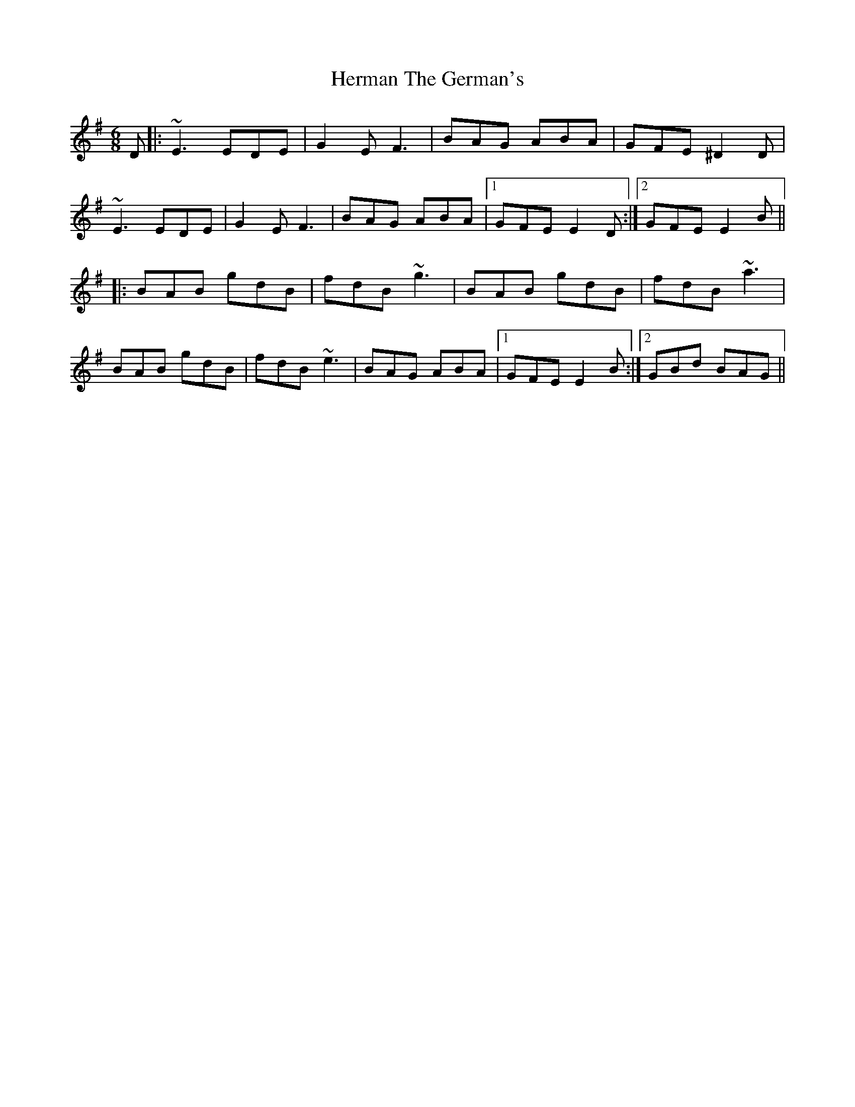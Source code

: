 X: 17278
T: Herman The German's
R: jig
M: 6/8
K: Eminor
D|:~E3 EDE|G2E F3|BAG ABA|GFE ^D2D|
~E3 EDE|G2E F3|BAG ABA|1 GFE E2D:|2 GFE E2B||
|:BAB gdB|fdB ~g3|BAB gdB|fdB ~a3|
BAB gdB|fdB ~e3|BAG ABA|1 GFE E2B:|2 GBd BAG||


